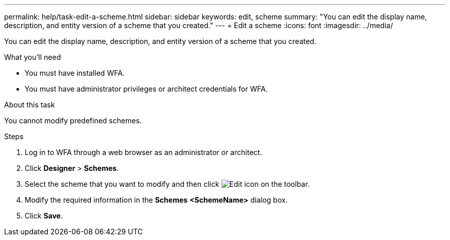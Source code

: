 ---
permalink: help/task-edit-a-scheme.html
sidebar: sidebar
keywords: edit, scheme
summary: "You can edit the display name, description, and entity version of a scheme that you created."
---
= Edit a scheme
:icons: font
:imagesdir: ../media/

[.lead]
You can edit the display name, description, and entity version of a scheme that you created.

.What you'll need

* You must have installed WFA.
* You must have administrator privileges or architect credentials for WFA.

.About this task

You cannot modify predefined schemes.

.Steps

. Log in to WFA through a web browser as an administrator or architect.
. Click *Designer* > *Schemes*.
. Select the scheme that you want to modify and then click image:../media/edit_wfa_icon.gif[Edit icon] on the toolbar.
. Modify the required information in the *Schemes* **<SchemeName>** dialog box.
. Click *Save*.
